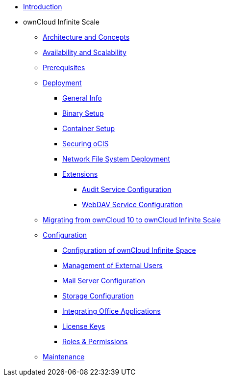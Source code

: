 * xref:index.adoc[Introduction]
* ownCloud Infinite Scale 
** xref:architecture/architecture.adoc[Architecture and Concepts]
** xref:availability_scaling/availability_scaling.adoc[Availability and Scalability]
** xref:prerequisites/prerequisites.adoc[Prerequisites]
** xref:deployment/index.adoc[Deployment]
*** xref:deployment/general/general-info.adoc[General Info]
*** xref:deployment/binary/binary-setup.adoc[Binary Setup]
*** xref:deployment/container/container-setup.adoc[Container Setup]
*** xref:deployment/security.adoc[Securing oCIS]
*** xref:deployment/nfs/nfs.adoc[Network File System Deployment]
*** xref:extensions/index.adoc[Extensions]
**** xref:extensions/audit.adoc[Audit Service Configuration]
**** xref:extensions/webdav.adoc[WebDAV Service Configuration]
** xref:migration/index.adoc[Migrating from ownCloud 10 to ownCloud Infinite Scale]
** xref:configuration/index.adoc[Configuration]
*** xref:configuration/ocis-config.adoc[Configuration of ownCloud Infinite Space]
*** xref:configuration/external-user-management.adoc[Management of External Users]
*** xref:configuration/email-config.adoc[Mail Server Configuration]
*** xref:configuration/storage.adoc[Storage Configuration]
*** xref:configuration/office-integrations.adoc[Integrating Office Applications]
*** xref:configuration/license-keys.adoc[License Keys]
*** xref:configuration/roles-permissions.adoc[Roles & Permissions]
** xref:maintenance/index.adoc[Maintenance]

